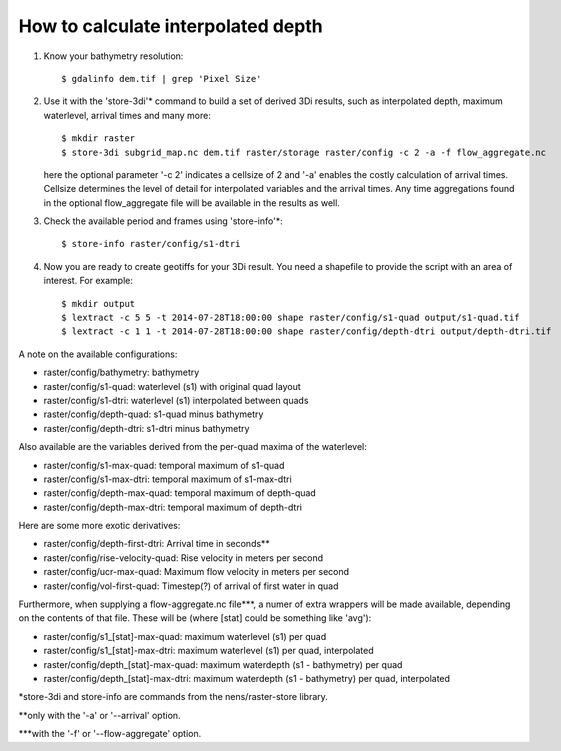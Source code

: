 How to calculate interpolated depth
===================================

1. Know your bathymetry resolution::

    $ gdalinfo dem.tif | grep 'Pixel Size'

2. Use it with the 'store-3di'\* command to build a set of derived 3Di
   results, such as interpolated depth, maximum waterlevel, arrival times
   and many more::

    $ mkdir raster
    $ store-3di subgrid_map.nc dem.tif raster/storage raster/config -c 2 -a -f flow_aggregate.nc

   here the optional parameter '-c 2' indicates a cellsize of 2 and '-a'
   enables the costly calculation of arrival times. Cellsize determines the
   level of detail for interpolated variables and the arrival times. Any time
   aggregations found in the optional flow_aggregate file will be available in
   the results as well.

3. Check the available period and frames using 'store-info'\*::

    $ store-info raster/config/s1-dtri

4. Now you are ready to create geotiffs for your 3Di result. You need
   a shapefile to provide the script with an area of interest. For example::

    $ mkdir output
    $ lextract -c 5 5 -t 2014-07-28T18:00:00 shape raster/config/s1-quad output/s1-quad.tif
    $ lextract -c 1 1 -t 2014-07-28T18:00:00 shape raster/config/depth-dtri output/depth-dtri.tif

A note on the available configurations:

- raster/config/bathymetry:     bathymetry
- raster/config/s1-quad:        waterlevel (s1) with original quad layout
- raster/config/s1-dtri:        waterlevel (s1) interpolated between quads
- raster/config/depth-quad:     s1-quad minus bathymetry
- raster/config/depth-dtri:     s1-dtri minus bathymetry

Also available are the variables derived from the per-quad maxima of the waterlevel:

- raster/config/s1-max-quad:    temporal maximum of s1-quad
- raster/config/s1-max-dtri:    temporal maximum of s1-max-dtri
- raster/config/depth-max-quad: temporal maximum of depth-quad
- raster/config/depth-max-dtri: temporal maximum of depth-dtri

Here are some more exotic derivatives:

- raster/config/depth-first-dtri:   Arrival time in seconds\*\*
- raster/config/rise-velocity-quad: Rise velocity in meters per second
- raster/config/ucr-max-quad:       Maximum flow velocity in meters per second
- raster/config/vol-first-quad:     Timestep(?) of arrival of first water in quad

Furthermore, when supplying a flow-aggregate.nc file\*\*\*, a numer of
extra wrappers will be made available, depending on the contents of that
file. These will be (where [stat] could be something like 'avg'):

- raster/config/s1_[stat]-max-quad:    maximum waterlevel (s1) per quad
- raster/config/s1_[stat]-max-dtri:    maximum waterlevel (s1) per quad, interpolated
- raster/config/depth_[stat]-max-quad: maximum waterdepth (s1 - bathymetry) per quad
- raster/config/depth_[stat]-max-dtri: maximum waterdepth (s1 - bathymetry) per quad, interpolated

\*store-3di and store-info are commands from the nens/raster-store library.

\*\*only with the '-a' or '--arrival' option.

\*\*\*with the '-f' or '--flow-aggregate' option.
